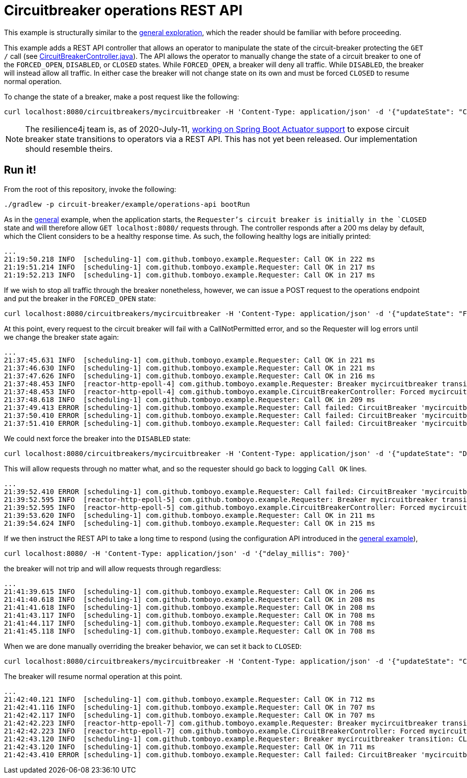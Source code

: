 = Circuitbreaker operations REST API

This example is structurally similar to the link:../general/index.adoc[general exploration], which the reader should be familiar with before proceeding.

This example adds a REST API controller that allows an operator to manipulate the state of the circuit-breaker protecting the `GET /` call (see link:src/main/java/com/github/tomboyo/example/CircuitBreakerController.java[CircuitBreakerController.java]). The API allows the operator to manually change the state of a circuit breaker to one of the `FORCED_OPEN`, `DISABLED`, or `CLOSED` states. While `FORCED_OPEN`, a breaker will deny all traffic. While `DISABLED`, the breaker will instead allow all traffic. In either case the breaker will not change state on its own and must be forced `CLOSED` to resume normal operation.

To change the state of a breaker, make a post request like the following:

[source, bash]
----
curl localhost:8080/circuitbreakers/mycircuitbreaker -H 'Content-Type: application/json' -d '{"updateState": "CLOSED"}'
----

NOTE: The resilience4j team is, as of 2020-July-11, https://github.com/resilience4j/resilience4j/pull/1038[working on Spring Boot Actuator support] to expose circuit breaker state transitions to operators via a REST API. This has not yet been released. Our implementation should resemble theirs.

== Run it!

From the root of this repository, invoke the following:

[source, bash]
----
./gradlew -p circuit-breaker/example/operations-api bootRun
----

As in the link:../general/index.adoc[general] example, when the application starts, the `Requester`'s circuit breaker is initially in the `CLOSED` state and will therefore allow `GET localhost:8080/` requests through. The controller responds after a 200 ms delay by default, which the Client considers to be a healthy response time. As such, the following healthy logs are initially printed:

----
...
21:19:50.218 INFO  [scheduling-1] com.github.tomboyo.example.Requester: Call OK in 222 ms
21:19:51.214 INFO  [scheduling-1] com.github.tomboyo.example.Requester: Call OK in 217 ms
21:19:52.213 INFO  [scheduling-1] com.github.tomboyo.example.Requester: Call OK in 217 ms
----

If we wish to stop all traffic through the breaker nonetheless, however, we can issue a POST request to the operations endpoint and put the breaker in the `FORCED_OPEN` state:

[source, bash]
----
curl localhost:8080/circuitbreakers/mycircuitbreaker -H 'Content-Type: application/json' -d '{"updateState": "FORCED_OPEN"}'
----

At this point, every request to the circuit breaker will fail with a CallNotPermitted error, and so the Requester will log errors until we change the breaker state again:

----
...
21:37:45.631 INFO  [scheduling-1] com.github.tomboyo.example.Requester: Call OK in 221 ms
21:37:46.630 INFO  [scheduling-1] com.github.tomboyo.example.Requester: Call OK in 221 ms
21:37:47.626 INFO  [scheduling-1] com.github.tomboyo.example.Requester: Call OK in 216 ms
21:37:48.453 INFO  [reactor-http-epoll-4] com.github.tomboyo.example.Requester: Breaker mycircuitbreaker transition: CLOSED -> FORCED_OPEN
21:37:48.453 INFO  [reactor-http-epoll-4] com.github.tomboyo.example.CircuitBreakerController: Forced mycircuitbreaker breaker state to FORCED_OPEN
21:37:48.618 INFO  [scheduling-1] com.github.tomboyo.example.Requester: Call OK in 209 ms
21:37:49.413 ERROR [scheduling-1] com.github.tomboyo.example.Requester: Call failed: CircuitBreaker 'mycircuitbreaker' is FORCED_OPEN and does not permit further calls
21:37:50.410 ERROR [scheduling-1] com.github.tomboyo.example.Requester: Call failed: CircuitBreaker 'mycircuitbreaker' is FORCED_OPEN and does not permit further calls
21:37:51.410 ERROR [scheduling-1] com.github.tomboyo.example.Requester: Call failed: CircuitBreaker 'mycircuitbreaker' is FORCED_OPEN and does not permit further calls
----

We could next force the breaker into the `DISABLED` state:

[source, bash]
----
curl localhost:8080/circuitbreakers/mycircuitbreaker -H 'Content-Type: application/json' -d '{"updateState": "DISABLED"}'
----

This will allow requests through no matter what, and so the requester should go back to logging `Call OK` lines.

----
...
21:39:52.410 ERROR [scheduling-1] com.github.tomboyo.example.Requester: Call failed: CircuitBreaker 'mycircuitbreaker' is FORCED_OPEN and does not permit further calls
21:39:52.595 INFO  [reactor-http-epoll-5] com.github.tomboyo.example.Requester: Breaker mycircuitbreaker transition: FORCED_OPEN -> DISABLED
21:39:52.595 INFO  [reactor-http-epoll-5] com.github.tomboyo.example.CircuitBreakerController: Forced mycircuitbreaker breaker state to DISABLED
21:39:53.620 INFO  [scheduling-1] com.github.tomboyo.example.Requester: Call OK in 211 ms
21:39:54.624 INFO  [scheduling-1] com.github.tomboyo.example.Requester: Call OK in 215 ms
----

If we then instruct the REST API to take a long time to respond (using the configuration API introduced in the link:../general/index.adoc[general example]),

[source, bash]
----
curl localhost:8080/ -H 'Content-Type: application/json' -d '{"delay_millis": 700}'
----

the breaker will not trip and will allow requests through regardless:

----
...
21:41:39.615 INFO  [scheduling-1] com.github.tomboyo.example.Requester: Call OK in 206 ms
21:41:40.618 INFO  [scheduling-1] com.github.tomboyo.example.Requester: Call OK in 208 ms
21:41:41.618 INFO  [scheduling-1] com.github.tomboyo.example.Requester: Call OK in 208 ms
21:41:43.117 INFO  [scheduling-1] com.github.tomboyo.example.Requester: Call OK in 708 ms
21:41:44.117 INFO  [scheduling-1] com.github.tomboyo.example.Requester: Call OK in 708 ms
21:41:45.118 INFO  [scheduling-1] com.github.tomboyo.example.Requester: Call OK in 708 ms
----

When we are done manually overriding the breaker behavior, we can set it back to `CLOSED`:

[source, bash]
----
curl localhost:8080/circuitbreakers/mycircuitbreaker -H 'Content-Type: application/json' -d '{"updateState": "CLOSED"}'
----

The breaker will resume normal operation at this point.

----
...
21:42:40.121 INFO  [scheduling-1] com.github.tomboyo.example.Requester: Call OK in 712 ms
21:42:41.116 INFO  [scheduling-1] com.github.tomboyo.example.Requester: Call OK in 707 ms
21:42:42.117 INFO  [scheduling-1] com.github.tomboyo.example.Requester: Call OK in 707 ms
21:42:42.223 INFO  [reactor-http-epoll-7] com.github.tomboyo.example.Requester: Breaker mycircuitbreaker transition: DISABLED -> CLOSED
21:42:42.223 INFO  [reactor-http-epoll-7] com.github.tomboyo.example.CircuitBreakerController: Forced mycircuitbreaker breaker state to CLOSED
21:42:43.120 INFO  [scheduling-1] com.github.tomboyo.example.Requester: Breaker mycircuitbreaker transition: CLOSED -> OPEN
21:42:43.120 INFO  [scheduling-1] com.github.tomboyo.example.Requester: Call OK in 711 ms
21:42:43.410 ERROR [scheduling-1] com.github.tomboyo.example.Requester: Call failed: CircuitBreaker 'mycircuitbreaker' is OPEN and does not permit further calls
----
